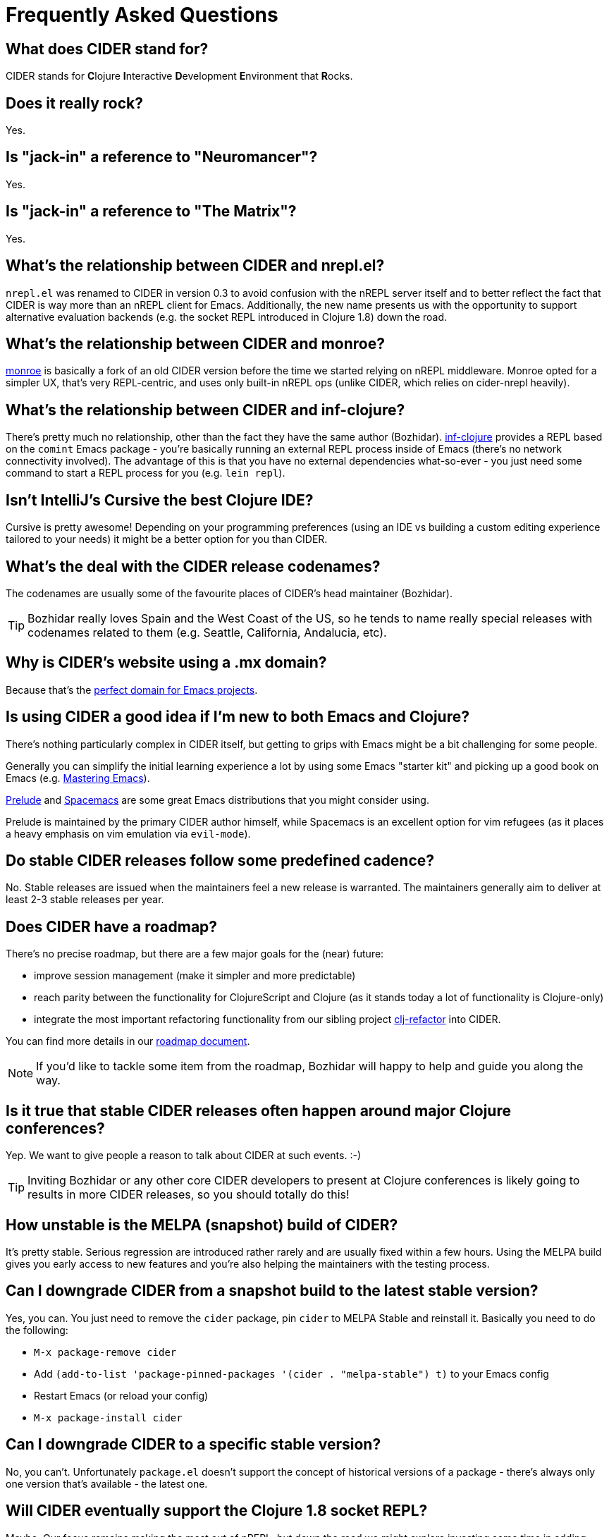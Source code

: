 = Frequently Asked Questions

== What does CIDER stand for?

CIDER stands for **C**lojure **I**nteractive **D**evelopment **E**nvironment that **R**ocks.

== Does it really rock?

Yes.

== Is "jack-in" a reference to "Neuromancer"?

Yes.

== Is "jack-in" a reference to "The Matrix"?

Yes.

== What's the relationship between CIDER and nrepl.el?

`nrepl.el` was renamed to CIDER in version 0.3 to avoid confusion with the nREPL server itself and to better reflect the fact that CIDER is way more than an nREPL client for Emacs.  Additionally, the new name presents us with the opportunity to support alternative evaluation backends (e.g. the socket REPL introduced in Clojure 1.8) down the road.

== What's the relationship between CIDER and monroe?

https://github.com/sanel/monroe[monroe] is basically a fork of an old CIDER version before the time we started relying on nREPL middleware.  Monroe opted for a simpler UX, that's very REPL-centric, and uses only built-in nREPL ops (unlike CIDER, which relies on cider-nrepl heavily).

== What's the relationship between CIDER and inf-clojure?

There's pretty much no relationship, other than the fact they have the same author (Bozhidar). https://github.com/clojure-emacs/inf-clojure[inf-clojure] provides a REPL based on the `comint` Emacs package - you're basically running an external REPL process inside of Emacs (there's no network connectivity involved).  The advantage of this is that you have no external dependencies what-so-ever - you just need some command to start a REPL process for you (e.g. `lein repl`).

== Isn't IntelliJ's Cursive the best Clojure IDE?

Cursive is pretty awesome! Depending on your programming preferences (using an IDE vs building a custom editing experience tailored to your needs) it might be a better option for you than CIDER.

== What's the deal with the CIDER release codenames?

The codenames are usually some of the favourite places of CIDER's head maintainer (Bozhidar).

TIP: Bozhidar really loves Spain and the West Coast of the US, so he tends to name really special releases with codenames related to them (e.g.  Seattle, California, Andalucia, etc).

== Why is CIDER's website using a .mx domain?

Because that's the https://emacsredux.com/blog/2018/11/17/the-perfect-domain-for-emacs-projects/[perfect domain for Emacs projects].

== Is using CIDER a good idea if I'm new to both Emacs and Clojure?

There's nothing particularly complex in CIDER itself, but getting to grips with Emacs might be a bit challenging for some people.

Generally you can simplify the initial learning experience a lot by using some Emacs "starter kit" and picking up a good book on Emacs (e.g. https://www.masteringemacs.org/[Mastering Emacs]).

https://github.com/bbatsov/prelude[Prelude] and http://spacemacs.org/[Spacemacs] are some great Emacs distributions that you might consider using.

Prelude is maintained by the primary CIDER author himself, while Spacemacs is an excellent option for vim refugees (as it places a heavy emphasis on vim emulation via `evil-mode`).

== Do stable CIDER releases follow some predefined cadence?

No. Stable releases are issued when the maintainers feel a new release is warranted. The maintainers generally aim to deliver at least 2-3 stable releases per year.

== Does CIDER have a roadmap?

There's no precise roadmap, but there are a few major goals for the (near) future:

* improve session management (make it simpler and more predictable)
* reach parity between the functionality for ClojureScript and Clojure (as it stands today a lot of functionality is Clojure-only)
* integrate the most important refactoring functionality from our sibling project https://github.com/clojure-emacs/clj-refactor.el[clj-refactor] into CIDER.

You can find more details in our https://github.com/clojure-emacs/cider/blob/master/ROADMAP.md[roadmap document].

NOTE: If you'd like to tackle some item from the roadmap, Bozhidar will happy to help and guide you along the way.

== Is it true that stable CIDER releases often happen around major Clojure conferences?

Yep. We want to give people a reason to talk about CIDER at such events. :-)

TIP: Inviting Bozhidar or any other core CIDER developers to present at Clojure conferences is likely going to results in more CIDER releases, so you should totally do this!

== How unstable is the MELPA (snapshot) build of CIDER?

It's pretty stable. Serious regression are introduced rather rarely and are usually fixed within a few hours. Using the MELPA build gives you early access to new features and you're also helping the maintainers with the testing process.

== Can I downgrade CIDER from a snapshot build to the latest stable version?

Yes, you can. You just need to remove the `cider` package, pin `cider` to MELPA Stable and reinstall it. Basically you need to do the following:

* `M-x package-remove cider`
* Add `(add-to-list 'package-pinned-packages '(cider . "melpa-stable") t)` to your Emacs config
* Restart Emacs (or reload your config)
* `M-x package-install cider`

== Can I downgrade CIDER to a specific stable version?

No, you can't. Unfortunately `package.el` doesn't support the concept of historical versions of a package - there's always only one version that's available - the latest one.

== Will CIDER eventually support the Clojure 1.8 socket REPL?

Maybe. Our focus remains making the most out of nREPL, but down the road we might explore investing some time in adding support for additional REPL servers.

TIP: There's more information about the work that needs to be done in our https://github.com/clojure-emacs/cider/blob/master/ROADMAP.md[roadmap] document.

== Will CIDER eventually support the Clojure 1.10 prepl?

Same answer as above. One thing is certain - prepl is much more convenient for the purposes of CIDER than the plain socket REPL.

== Is CIDER's nREPL middleware Emacs specific?

Not at all. The functionality in `cider-nrepl` is pretty editor-agnostic and is utilized by various editor plugins. Some prominent examples would be `vim-fireplace` and Visual Studio Code's `calva`.

== How can I see all the configuration options available in CIDER?

`M-x customize-group RET cider RET`.

== Are there any interesting CIDER add-ons worth checking out?

Sure! See xref:additional_packages.adoc[additional packages] for details.

== Where can I get help regarding CIDER?

See the xref:about/support.adoc[Support] section of the manual.

== What should I do if I run into some issues with CIDER?

Don't panic! Next step - visit the xref:troubleshooting.adoc[Troubleshooting] section of the manual.

== How can I help the project?

There are many ways in which you can help CIDER

* Donate funds
* Work on improving the documentation
* Solve open issues
* File bug reports and suggestions for improvements
* Promote CIDER via blog posts or at meetups and conferences
* Invite members of the CIDER team to speak about CIDER at meetups and conferences

